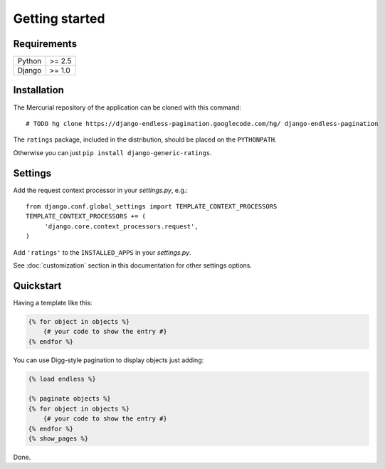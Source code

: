 Getting started
===============

Requirements
~~~~~~~~~~~~

======  ======
Python  >= 2.5
Django  >= 1.0
======  ======

Installation
~~~~~~~~~~~~

The Mercurial repository of the application can be cloned with this command::

    # TODO hg clone https://django-endless-pagination.googlecode.com/hg/ django-endless-pagination

The ``ratings`` package, included in the distribution, should be
placed on the ``PYTHONPATH``.

Otherwise you can just ``pip install django-generic-ratings``.

Settings
~~~~~~~~

Add the request context processor in your *settings.py*, e.g.::
    
    from django.conf.global_settings import TEMPLATE_CONTEXT_PROCESSORS
    TEMPLATE_CONTEXT_PROCESSORS += (
         'django.core.context_processors.request',
    )
    
Add ``'ratings'`` to the ``INSTALLED_APPS`` in your *settings.py*.

See :doc:`customization` section in this documentation for other settings options.

Quickstart
~~~~~~~~~~

Having a template like this:

.. code-block:: html+django

    {% for object in objects %}
        {# your code to show the entry #}
    {% endfor %}
    
You can use Digg-style pagination to display objects just adding:

.. code-block:: html+django

    {% load endless %}
    
    {% paginate objects %}
    {% for object in objects %}
        {# your code to show the entry #}
    {% endfor %}
    {% show_pages %}
    
Done.